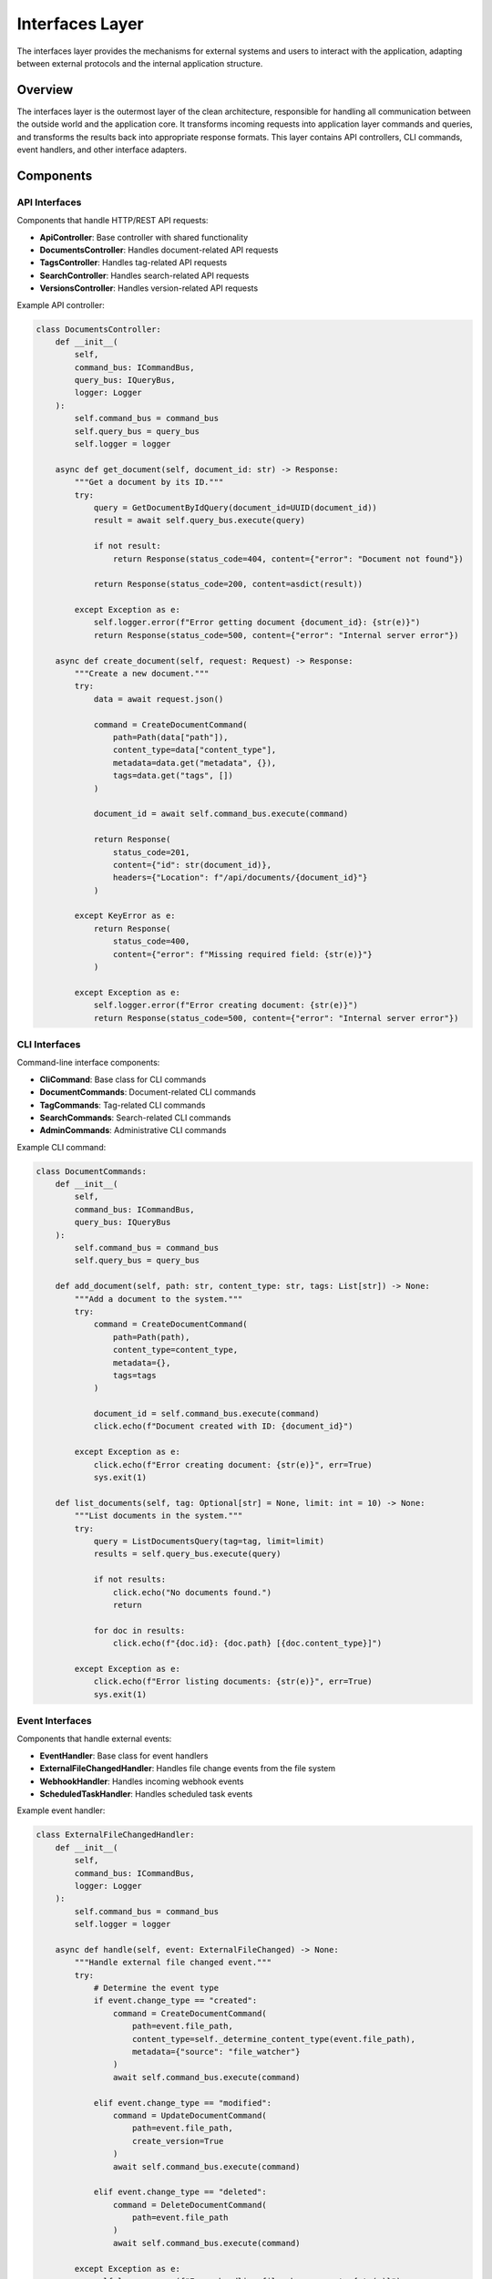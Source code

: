 =================
Interfaces Layer
=================

The interfaces layer provides the mechanisms for external systems and users to interact with the application, adapting between external protocols and the internal application structure.

Overview
========

The interfaces layer is the outermost layer of the clean architecture, responsible for handling all communication between the outside world and the application core. It transforms incoming requests into application layer commands and queries, and transforms the results back into appropriate response formats. This layer contains API controllers, CLI commands, event handlers, and other interface adapters.

Components
==========

API Interfaces
-------------

Components that handle HTTP/REST API requests:

- **ApiController**: Base controller with shared functionality
- **DocumentsController**: Handles document-related API requests
- **TagsController**: Handles tag-related API requests
- **SearchController**: Handles search-related API requests
- **VersionsController**: Handles version-related API requests

Example API controller:

.. code-block:: python

    class DocumentsController:
        def __init__(
            self,
            command_bus: ICommandBus,
            query_bus: IQueryBus,
            logger: Logger
        ):
            self.command_bus = command_bus
            self.query_bus = query_bus
            self.logger = logger

        async def get_document(self, document_id: str) -> Response:
            """Get a document by its ID."""
            try:
                query = GetDocumentByIdQuery(document_id=UUID(document_id))
                result = await self.query_bus.execute(query)

                if not result:
                    return Response(status_code=404, content={"error": "Document not found"})

                return Response(status_code=200, content=asdict(result))

            except Exception as e:
                self.logger.error(f"Error getting document {document_id}: {str(e)}")
                return Response(status_code=500, content={"error": "Internal server error"})

        async def create_document(self, request: Request) -> Response:
            """Create a new document."""
            try:
                data = await request.json()

                command = CreateDocumentCommand(
                    path=Path(data["path"]),
                    content_type=data["content_type"],
                    metadata=data.get("metadata", {}),
                    tags=data.get("tags", [])
                )

                document_id = await self.command_bus.execute(command)

                return Response(
                    status_code=201,
                    content={"id": str(document_id)},
                    headers={"Location": f"/api/documents/{document_id}"}
                )

            except KeyError as e:
                return Response(
                    status_code=400,
                    content={"error": f"Missing required field: {str(e)}"}
                )

            except Exception as e:
                self.logger.error(f"Error creating document: {str(e)}")
                return Response(status_code=500, content={"error": "Internal server error"})

CLI Interfaces
------------

Command-line interface components:

- **CliCommand**: Base class for CLI commands
- **DocumentCommands**: Document-related CLI commands
- **TagCommands**: Tag-related CLI commands
- **SearchCommands**: Search-related CLI commands
- **AdminCommands**: Administrative CLI commands

Example CLI command:

.. code-block:: python

    class DocumentCommands:
        def __init__(
            self,
            command_bus: ICommandBus,
            query_bus: IQueryBus
        ):
            self.command_bus = command_bus
            self.query_bus = query_bus

        def add_document(self, path: str, content_type: str, tags: List[str]) -> None:
            """Add a document to the system."""
            try:
                command = CreateDocumentCommand(
                    path=Path(path),
                    content_type=content_type,
                    metadata={},
                    tags=tags
                )

                document_id = self.command_bus.execute(command)
                click.echo(f"Document created with ID: {document_id}")

            except Exception as e:
                click.echo(f"Error creating document: {str(e)}", err=True)
                sys.exit(1)

        def list_documents(self, tag: Optional[str] = None, limit: int = 10) -> None:
            """List documents in the system."""
            try:
                query = ListDocumentsQuery(tag=tag, limit=limit)
                results = self.query_bus.execute(query)

                if not results:
                    click.echo("No documents found.")
                    return

                for doc in results:
                    click.echo(f"{doc.id}: {doc.path} [{doc.content_type}]")

            except Exception as e:
                click.echo(f"Error listing documents: {str(e)}", err=True)
                sys.exit(1)

Event Interfaces
--------------

Components that handle external events:

- **EventHandler**: Base class for event handlers
- **ExternalFileChangedHandler**: Handles file change events from the file system
- **WebhookHandler**: Handles incoming webhook events
- **ScheduledTaskHandler**: Handles scheduled task events

Example event handler:

.. code-block:: python

    class ExternalFileChangedHandler:
        def __init__(
            self,
            command_bus: ICommandBus,
            logger: Logger
        ):
            self.command_bus = command_bus
            self.logger = logger

        async def handle(self, event: ExternalFileChanged) -> None:
            """Handle external file changed event."""
            try:
                # Determine the event type
                if event.change_type == "created":
                    command = CreateDocumentCommand(
                        path=event.file_path,
                        content_type=self._determine_content_type(event.file_path),
                        metadata={"source": "file_watcher"}
                    )
                    await self.command_bus.execute(command)

                elif event.change_type == "modified":
                    command = UpdateDocumentCommand(
                        path=event.file_path,
                        create_version=True
                    )
                    await self.command_bus.execute(command)

                elif event.change_type == "deleted":
                    command = DeleteDocumentCommand(
                        path=event.file_path
                    )
                    await self.command_bus.execute(command)

            except Exception as e:
                self.logger.error(f"Error handling file change event: {str(e)}")

        def _determine_content_type(self, path: Path) -> str:
            """Determine content type from file extension."""
            suffix = path.suffix.lower()
            content_types = {
                ".txt": "text/plain",
                ".md": "text/markdown",
                ".pdf": "application/pdf",
                ".docx": "application/vnd.openxmlformats-officedocument.wordprocessingml.document",
                ".json": "application/json",
                ".html": "text/html",
                ".xml": "application/xml"
            }
            return content_types.get(suffix, "application/octet-stream")

Presenters
---------

Components that handle formatting responses for presentation:

- **JsonPresenter**: Formats responses as JSON
- **CliPresenter**: Formats responses for CLI output
- **HtmlPresenter**: Formats responses as HTML
- **CsvPresenter**: Formats responses as CSV

Example presenter:

.. code-block:: python

    class JsonPresenter:
        def present_document(self, document: DocumentDto) -> Dict[str, Any]:
            """Present a document as JSON."""
            return {
                "id": str(document.id),
                "path": str(document.path),
                "content_type": document.content_type,
                "metadata": document.metadata,
                "tags": document.tags,
                "created_at": document.created_at.isoformat(),
                "updated_at": document.updated_at.isoformat(),
                "version_count": document.version_count
            }

        def present_documents(self, documents: List[DocumentDto]) -> Dict[str, Any]:
            """Present a list of documents as JSON."""
            return {
                "count": len(documents),
                "documents": [self.present_document(doc) for doc in documents]
            }

        def present_error(self, error: str, status_code: int = 400) -> Dict[str, Any]:
            """Present an error as JSON."""
            return {
                "error": error,
                "status_code": status_code
            }

GraphQL Interface
--------------

GraphQL API components:

- **GraphQLSchema**: Defines the GraphQL schema
- **GraphQLResolvers**: Implements resolvers for GraphQL queries and mutations
- **GraphQLTypes**: Defines GraphQL types

Example GraphQL resolver:

.. code-block:: python

    class DocumentResolvers:
        def __init__(
            self,
            query_bus: IQueryBus,
            command_bus: ICommandBus
        ):
            self.query_bus = query_bus
            self.command_bus = command_bus

        async def get_document(self, info, document_id: str) -> Dict[str, Any]:
            """Resolver for getting a document by ID."""
            query = GetDocumentByIdQuery(document_id=UUID(document_id))
            result = await self.query_bus.execute(query)

            if not result:
                raise GraphQLError("Document not found")

            return self._document_to_dict(result)

        async def search_documents(self, info, query: str, limit: int = 10) -> List[Dict[str, Any]]:
            """Resolver for searching documents."""
            search_query = SearchDocumentsQuery(query=query, limit=limit)
            results = await self.query_bus.execute(search_query)

            return [self._document_to_dict(doc) for doc in results]

        def _document_to_dict(self, document: DocumentDto) -> Dict[str, Any]:
            """Convert a document DTO to a dictionary."""
            return {
                "id": str(document.id),
                "path": str(document.path),
                "content_type": document.content_type,
                "metadata": document.metadata,
                "tags": document.tags,
                "created_at": document.created_at.isoformat(),
                "updated_at": document.updated_at.isoformat(),
                "version_count": document.version_count
            }

Stream Processors
--------------

Components that handle streaming data:

- **StreamProcessor**: Base class for stream processors
- **FileStreamProcessor**: Processes file streams
- **MessageStreamProcessor**: Processes message streams
- **EventStreamProcessor**: Processes event streams

Example stream processor:

.. code-block:: python

    class FileStreamProcessor:
        def __init__(
            self,
            command_bus: ICommandBus,
            logger: Logger
        ):
            self.command_bus = command_bus
            self.logger = logger

        async def process(self, file_stream: AsyncIterator[bytes], metadata: Dict[str, Any]) -> None:
            """Process a file stream."""
            try:
                # Create a temporary file
                temp_file = NamedTemporaryFile(delete=False)
                temp_path = Path(temp_file.name)

                # Write the stream to the temporary file
                async with aiofiles.open(temp_path, "wb") as f:
                    async for chunk in file_stream:
                        await f.write(chunk)

                # Create a document from the temporary file
                command = CreateDocumentCommand(
                    path=temp_path,
                    content_type=metadata.get("content_type", "application/octet-stream"),
                    metadata={
                        "original_filename": metadata.get("filename", "unknown"),
                        "source": "stream",
                        **metadata
                    }
                )

                document_id = await self.command_bus.execute(command)
                self.logger.info(f"Created document {document_id} from stream")

            except Exception as e:
                self.logger.error(f"Error processing file stream: {str(e)}")
                raise
            finally:
                # Clean up the temporary file
                if "temp_path" in locals():
                    temp_path.unlink(missing_ok=True)

Design Patterns in the Interfaces Layer
=====================================

The interfaces layer implements several design patterns:

- **MVC Pattern**: Separate models, views, and controllers
- **Adapter Pattern**: Adapt application logic to external interfaces
- **Decorator Pattern**: Add functionality to interfaces transparently
- **Facade Pattern**: Provide simplified interfaces to complex subsystems
- **Strategy Pattern**: Flexible algorithms for request handling
- **Observer Pattern**: Notify components about events

Interfaces Layer Rules
====================

1. Transforms external requests into application layer commands and queries
2. Handles protocol-specific details (HTTP, CLI, GraphQL, etc.)
3. Contains no business logic
4. Maps DTOs to appropriate response formats
5. Manages interface-specific error handling
6. Provides consistent, well-documented APIs
